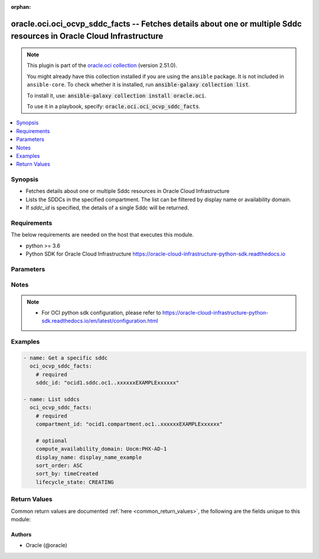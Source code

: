 .. Document meta

:orphan:

.. |antsibull-internal-nbsp| unicode:: 0xA0
    :trim:

.. role:: ansible-attribute-support-label
.. role:: ansible-attribute-support-property
.. role:: ansible-attribute-support-full
.. role:: ansible-attribute-support-partial
.. role:: ansible-attribute-support-none
.. role:: ansible-attribute-support-na

.. Anchors

.. _ansible_collections.oracle.oci.oci_ocvp_sddc_facts_module:

.. Anchors: short name for ansible.builtin

.. Anchors: aliases



.. Title

oracle.oci.oci_ocvp_sddc_facts -- Fetches details about one or multiple Sddc resources in Oracle Cloud Infrastructure
+++++++++++++++++++++++++++++++++++++++++++++++++++++++++++++++++++++++++++++++++++++++++++++++++++++++++++++++++++++

.. Collection note

.. note::
    This plugin is part of the `oracle.oci collection <https://galaxy.ansible.com/oracle/oci>`_ (version 2.51.0).

    You might already have this collection installed if you are using the ``ansible`` package.
    It is not included in ``ansible-core``.
    To check whether it is installed, run :code:`ansible-galaxy collection list`.

    To install it, use: :code:`ansible-galaxy collection install oracle.oci`.

    To use it in a playbook, specify: :code:`oracle.oci.oci_ocvp_sddc_facts`.

.. version_added

.. versionadded:: 2.9.0 of oracle.oci

.. contents::
   :local:
   :depth: 1

.. Deprecated


Synopsis
--------

.. Description

- Fetches details about one or multiple Sddc resources in Oracle Cloud Infrastructure
- Lists the SDDCs in the specified compartment. The list can be filtered by display name or availability domain.
- If *sddc_id* is specified, the details of a single Sddc will be returned.


.. Aliases


.. Requirements

Requirements
------------
The below requirements are needed on the host that executes this module.

- python >= 3.6
- Python SDK for Oracle Cloud Infrastructure https://oracle-cloud-infrastructure-python-sdk.readthedocs.io


.. Options

Parameters
----------

.. raw:: html

    <table  border=0 cellpadding=0 class="documentation-table">
        <tr>
            <th colspan="1">Parameter</th>
            <th>Choices/<font color="blue">Defaults</font></th>
                        <th width="100%">Comments</th>
        </tr>
                    <tr>
                                                                <td colspan="1">
                    <div class="ansibleOptionAnchor" id="parameter-api_user"></div>
                    <b>api_user</b>
                    <a class="ansibleOptionLink" href="#parameter-api_user" title="Permalink to this option"></a>
                    <div style="font-size: small">
                        <span style="color: purple">string</span>
                                                                    </div>
                                                        </td>
                                <td>
                                                                                                                                                            </td>
                                                                <td>
                                            <div>The OCID of the user, on whose behalf, OCI APIs are invoked. If not set, then the value of the OCI_USER_ID environment variable, if any, is used. This option is required if the user is not specified through a configuration file (See <code>config_file_location</code>). To get the user&#x27;s OCID, please refer <a href='https://docs.us-phoenix-1.oraclecloud.com/Content/API/Concepts/apisigningkey.htm'>https://docs.us-phoenix-1.oraclecloud.com/Content/API/Concepts/apisigningkey.htm</a>.</div>
                                                        </td>
            </tr>
                                <tr>
                                                                <td colspan="1">
                    <div class="ansibleOptionAnchor" id="parameter-api_user_fingerprint"></div>
                    <b>api_user_fingerprint</b>
                    <a class="ansibleOptionLink" href="#parameter-api_user_fingerprint" title="Permalink to this option"></a>
                    <div style="font-size: small">
                        <span style="color: purple">string</span>
                                                                    </div>
                                                        </td>
                                <td>
                                                                                                                                                            </td>
                                                                <td>
                                            <div>Fingerprint for the key pair being used. If not set, then the value of the OCI_USER_FINGERPRINT environment variable, if any, is used. This option is required if the key fingerprint is not specified through a configuration file (See <code>config_file_location</code>). To get the key pair&#x27;s fingerprint value please refer <a href='https://docs.us-phoenix-1.oraclecloud.com/Content/API/Concepts/apisigningkey.htm'>https://docs.us-phoenix-1.oraclecloud.com/Content/API/Concepts/apisigningkey.htm</a>.</div>
                                                        </td>
            </tr>
                                <tr>
                                                                <td colspan="1">
                    <div class="ansibleOptionAnchor" id="parameter-api_user_key_file"></div>
                    <b>api_user_key_file</b>
                    <a class="ansibleOptionLink" href="#parameter-api_user_key_file" title="Permalink to this option"></a>
                    <div style="font-size: small">
                        <span style="color: purple">string</span>
                                                                    </div>
                                                        </td>
                                <td>
                                                                                                                                                            </td>
                                                                <td>
                                            <div>Full path and filename of the private key (in PEM format). If not set, then the value of the OCI_USER_KEY_FILE variable, if any, is used. This option is required if the private key is not specified through a configuration file (See <code>config_file_location</code>). If the key is encrypted with a pass-phrase, the <code>api_user_key_pass_phrase</code> option must also be provided.</div>
                                                        </td>
            </tr>
                                <tr>
                                                                <td colspan="1">
                    <div class="ansibleOptionAnchor" id="parameter-api_user_key_pass_phrase"></div>
                    <b>api_user_key_pass_phrase</b>
                    <a class="ansibleOptionLink" href="#parameter-api_user_key_pass_phrase" title="Permalink to this option"></a>
                    <div style="font-size: small">
                        <span style="color: purple">string</span>
                                                                    </div>
                                                        </td>
                                <td>
                                                                                                                                                            </td>
                                                                <td>
                                            <div>Passphrase used by the key referenced in <code>api_user_key_file</code>, if it is encrypted. If not set, then the value of the OCI_USER_KEY_PASS_PHRASE variable, if any, is used. This option is required if the key passphrase is not specified through a configuration file (See <code>config_file_location</code>).</div>
                                                        </td>
            </tr>
                                <tr>
                                                                <td colspan="1">
                    <div class="ansibleOptionAnchor" id="parameter-auth_type"></div>
                    <b>auth_type</b>
                    <a class="ansibleOptionLink" href="#parameter-auth_type" title="Permalink to this option"></a>
                    <div style="font-size: small">
                        <span style="color: purple">string</span>
                                                                    </div>
                                                        </td>
                                <td>
                                                                                                                            <ul style="margin: 0; padding: 0"><b>Choices:</b>
                                                                                                                                                                <li><div style="color: blue"><b>api_key</b>&nbsp;&larr;</div></li>
                                                                                                                                                                                                <li>instance_principal</li>
                                                                                                                                                                                                <li>instance_obo_user</li>
                                                                                                                                                                                                <li>resource_principal</li>
                                                                                    </ul>
                                                                            </td>
                                                                <td>
                                            <div>The type of authentication to use for making API requests. By default <code>auth_type=&quot;api_key&quot;</code> based authentication is performed and the API key (see <em>api_user_key_file</em>) in your config file will be used. If this &#x27;auth_type&#x27; module option is not specified, the value of the OCI_ANSIBLE_AUTH_TYPE, if any, is used. Use <code>auth_type=&quot;instance_principal&quot;</code> to use instance principal based authentication when running ansible playbooks within an OCI compute instance.</div>
                                                        </td>
            </tr>
                                <tr>
                                                                <td colspan="1">
                    <div class="ansibleOptionAnchor" id="parameter-compartment_id"></div>
                    <b>compartment_id</b>
                    <a class="ansibleOptionLink" href="#parameter-compartment_id" title="Permalink to this option"></a>
                    <div style="font-size: small">
                        <span style="color: purple">string</span>
                                                                    </div>
                                                        </td>
                                <td>
                                                                                                                                                            </td>
                                                                <td>
                                            <div>The <a href='https://docs.cloud.oracle.com/Content/General/Concepts/identifiers.htm'>OCID</a> of the compartment.</div>
                                            <div>Required to list multiple sddcs.</div>
                                                        </td>
            </tr>
                                <tr>
                                                                <td colspan="1">
                    <div class="ansibleOptionAnchor" id="parameter-compute_availability_domain"></div>
                    <b>compute_availability_domain</b>
                    <a class="ansibleOptionLink" href="#parameter-compute_availability_domain" title="Permalink to this option"></a>
                    <div style="font-size: small">
                        <span style="color: purple">string</span>
                                                                    </div>
                                                        </td>
                                <td>
                                                                                                                                                            </td>
                                                                <td>
                                            <div>The name of the availability domain that the Compute instances are running in.</div>
                                            <div>Example: `Uocm:PHX-AD-1`</div>
                                                        </td>
            </tr>
                                <tr>
                                                                <td colspan="1">
                    <div class="ansibleOptionAnchor" id="parameter-config_file_location"></div>
                    <b>config_file_location</b>
                    <a class="ansibleOptionLink" href="#parameter-config_file_location" title="Permalink to this option"></a>
                    <div style="font-size: small">
                        <span style="color: purple">string</span>
                                                                    </div>
                                                        </td>
                                <td>
                                                                                                                                                            </td>
                                                                <td>
                                            <div>Path to configuration file. If not set then the value of the OCI_CONFIG_FILE environment variable, if any, is used. Otherwise, defaults to ~/.oci/config.</div>
                                                        </td>
            </tr>
                                <tr>
                                                                <td colspan="1">
                    <div class="ansibleOptionAnchor" id="parameter-config_profile_name"></div>
                    <b>config_profile_name</b>
                    <a class="ansibleOptionLink" href="#parameter-config_profile_name" title="Permalink to this option"></a>
                    <div style="font-size: small">
                        <span style="color: purple">string</span>
                                                                    </div>
                                                        </td>
                                <td>
                                                                                                                                                            </td>
                                                                <td>
                                            <div>The profile to load from the config file referenced by <code>config_file_location</code>. If not set, then the value of the OCI_CONFIG_PROFILE environment variable, if any, is used. Otherwise, defaults to the &quot;DEFAULT&quot; profile in <code>config_file_location</code>.</div>
                                                        </td>
            </tr>
                                <tr>
                                                                <td colspan="1">
                    <div class="ansibleOptionAnchor" id="parameter-display_name"></div>
                    <b>display_name</b>
                    <a class="ansibleOptionLink" href="#parameter-display_name" title="Permalink to this option"></a>
                    <div style="font-size: small">
                        <span style="color: purple">string</span>
                                                                    </div>
                                                        </td>
                                <td>
                                                                                                                                                            </td>
                                                                <td>
                                            <div>A filter to return only resources that match the given display name exactly.</div>
                                                                <div style="font-size: small; color: darkgreen"><br/>aliases: name</div>
                                    </td>
            </tr>
                                <tr>
                                                                <td colspan="1">
                    <div class="ansibleOptionAnchor" id="parameter-lifecycle_state"></div>
                    <b>lifecycle_state</b>
                    <a class="ansibleOptionLink" href="#parameter-lifecycle_state" title="Permalink to this option"></a>
                    <div style="font-size: small">
                        <span style="color: purple">string</span>
                                                                    </div>
                                                        </td>
                                <td>
                                                                                                                            <ul style="margin: 0; padding: 0"><b>Choices:</b>
                                                                                                                                                                <li>CREATING</li>
                                                                                                                                                                                                <li>UPDATING</li>
                                                                                                                                                                                                <li>ACTIVE</li>
                                                                                                                                                                                                <li>DELETING</li>
                                                                                                                                                                                                <li>DELETED</li>
                                                                                                                                                                                                <li>FAILED</li>
                                                                                    </ul>
                                                                            </td>
                                                                <td>
                                            <div>The lifecycle state of the resource.</div>
                                                        </td>
            </tr>
                                <tr>
                                                                <td colspan="1">
                    <div class="ansibleOptionAnchor" id="parameter-region"></div>
                    <b>region</b>
                    <a class="ansibleOptionLink" href="#parameter-region" title="Permalink to this option"></a>
                    <div style="font-size: small">
                        <span style="color: purple">string</span>
                                                                    </div>
                                                        </td>
                                <td>
                                                                                                                                                            </td>
                                                                <td>
                                            <div>The Oracle Cloud Infrastructure region to use for all OCI API requests. If not set, then the value of the OCI_REGION variable, if any, is used. This option is required if the region is not specified through a configuration file (See <code>config_file_location</code>). Please refer to <a href='https://docs.us-phoenix-1.oraclecloud.com/Content/General/Concepts/regions.htm'>https://docs.us-phoenix-1.oraclecloud.com/Content/General/Concepts/regions.htm</a> for more information on OCI regions.</div>
                                                        </td>
            </tr>
                                <tr>
                                                                <td colspan="1">
                    <div class="ansibleOptionAnchor" id="parameter-sddc_id"></div>
                    <b>sddc_id</b>
                    <a class="ansibleOptionLink" href="#parameter-sddc_id" title="Permalink to this option"></a>
                    <div style="font-size: small">
                        <span style="color: purple">string</span>
                                                                    </div>
                                                        </td>
                                <td>
                                                                                                                                                            </td>
                                                                <td>
                                            <div>The <a href='https://docs.cloud.oracle.com/Content/General/Concepts/identifiers.htm'>OCID</a> of the SDDC.</div>
                                            <div>Required to get a specific sddc.</div>
                                                                <div style="font-size: small; color: darkgreen"><br/>aliases: id</div>
                                    </td>
            </tr>
                                <tr>
                                                                <td colspan="1">
                    <div class="ansibleOptionAnchor" id="parameter-sort_by"></div>
                    <b>sort_by</b>
                    <a class="ansibleOptionLink" href="#parameter-sort_by" title="Permalink to this option"></a>
                    <div style="font-size: small">
                        <span style="color: purple">string</span>
                                                                    </div>
                                                        </td>
                                <td>
                                                                                                                            <ul style="margin: 0; padding: 0"><b>Choices:</b>
                                                                                                                                                                <li>timeCreated</li>
                                                                                                                                                                                                <li>displayName</li>
                                                                                    </ul>
                                                                            </td>
                                                                <td>
                                            <div>The field to sort by. You can provide one sort order (`sortOrder`). Default order for TIMECREATED is descending. Default order for DISPLAYNAME is ascending. The DISPLAYNAME sort order is case sensitive.</div>
                                            <div>**Note:** In general, some &quot;List&quot; operations (for example, `ListInstances`) let you optionally filter by availability domain if the scope of the resource type is within a single availability domain. If you call one of these &quot;List&quot; operations without specifying an availability domain, the resources are grouped by availability domain, then sorted.</div>
                                                        </td>
            </tr>
                                <tr>
                                                                <td colspan="1">
                    <div class="ansibleOptionAnchor" id="parameter-sort_order"></div>
                    <b>sort_order</b>
                    <a class="ansibleOptionLink" href="#parameter-sort_order" title="Permalink to this option"></a>
                    <div style="font-size: small">
                        <span style="color: purple">string</span>
                                                                    </div>
                                                        </td>
                                <td>
                                                                                                                            <ul style="margin: 0; padding: 0"><b>Choices:</b>
                                                                                                                                                                <li>ASC</li>
                                                                                                                                                                                                <li>DESC</li>
                                                                                    </ul>
                                                                            </td>
                                                                <td>
                                            <div>The sort order to use, either ascending (`ASC`) or descending (`DESC`). The DISPLAYNAME sort order is case sensitive.</div>
                                                        </td>
            </tr>
                                <tr>
                                                                <td colspan="1">
                    <div class="ansibleOptionAnchor" id="parameter-tenancy"></div>
                    <b>tenancy</b>
                    <a class="ansibleOptionLink" href="#parameter-tenancy" title="Permalink to this option"></a>
                    <div style="font-size: small">
                        <span style="color: purple">string</span>
                                                                    </div>
                                                        </td>
                                <td>
                                                                                                                                                            </td>
                                                                <td>
                                            <div>OCID of your tenancy. If not set, then the value of the OCI_TENANCY variable, if any, is used. This option is required if the tenancy OCID is not specified through a configuration file (See <code>config_file_location</code>). To get the tenancy OCID, please refer <a href='https://docs.us-phoenix-1.oraclecloud.com/Content/API/Concepts/apisigningkey.htm'>https://docs.us-phoenix-1.oraclecloud.com/Content/API/Concepts/apisigningkey.htm</a></div>
                                                        </td>
            </tr>
                        </table>
    <br/>

.. Attributes


.. Notes

Notes
-----

.. note::
   - For OCI python sdk configuration, please refer to https://oracle-cloud-infrastructure-python-sdk.readthedocs.io/en/latest/configuration.html

.. Seealso


.. Examples

Examples
--------

.. code-block:: yaml+jinja

    
    - name: Get a specific sddc
      oci_ocvp_sddc_facts:
        # required
        sddc_id: "ocid1.sddc.oc1..xxxxxxEXAMPLExxxxxx"

    - name: List sddcs
      oci_ocvp_sddc_facts:
        # required
        compartment_id: "ocid1.compartment.oc1..xxxxxxEXAMPLExxxxxx"

        # optional
        compute_availability_domain: Uocm:PHX-AD-1
        display_name: display_name_example
        sort_order: ASC
        sort_by: timeCreated
        lifecycle_state: CREATING





.. Facts


.. Return values

Return Values
-------------
Common return values are documented :ref:`here <common_return_values>`, the following are the fields unique to this module:

.. raw:: html

    <table border=0 cellpadding=0 class="documentation-table">
        <tr>
            <th colspan="3">Key</th>
            <th>Returned</th>
            <th width="100%">Description</th>
        </tr>
                    <tr>
                                <td colspan="3">
                    <div class="ansibleOptionAnchor" id="return-sddcs"></div>
                    <b>sddcs</b>
                    <a class="ansibleOptionLink" href="#return-sddcs" title="Permalink to this return value"></a>
                    <div style="font-size: small">
                      <span style="color: purple">complex</span>
                                          </div>
                                    </td>
                <td>on success</td>
                <td>
                                            <div>List of Sddc resources</div>
                                        <br/>
                                                                <div style="font-size: smaller"><b>Sample:</b></div>
                                                <div style="font-size: smaller; color: blue; word-wrap: break-word; word-break: break-all;">[{&#x27;compartment_id&#x27;: &#x27;ocid1.compartment.oc1..xxxxxxEXAMPLExxxxxx&#x27;, &#x27;compute_availability_domain&#x27;: &#x27;Uocm:PHX-AD-1&#x27;, &#x27;defined_tags&#x27;: {&#x27;Operations&#x27;: {&#x27;CostCenter&#x27;: &#x27;US&#x27;}}, &#x27;display_name&#x27;: &#x27;display_name_example&#x27;, &#x27;esxi_hosts_count&#x27;: 56, &#x27;freeform_tags&#x27;: {&#x27;Department&#x27;: &#x27;Finance&#x27;}, &#x27;hcx_fqdn&#x27;: &#x27;hcx_fqdn_example&#x27;, &#x27;hcx_initial_password&#x27;: &#x27;example-password&#x27;, &#x27;hcx_on_prem_key&#x27;: &#x27;hcx_on_prem_key_example&#x27;, &#x27;hcx_on_prem_licenses&#x27;: [{&#x27;activation_key&#x27;: &#x27;activation_key_example&#x27;, &#x27;status&#x27;: &#x27;AVAILABLE&#x27;, &#x27;system_name&#x27;: &#x27;system_name_example&#x27;}], &#x27;hcx_private_ip_id&#x27;: &#x27;ocid1.hcxprivateip.oc1..xxxxxxEXAMPLExxxxxx&#x27;, &#x27;hcx_vlan_id&#x27;: &#x27;ocid1.hcxvlan.oc1..xxxxxxEXAMPLExxxxxx&#x27;, &#x27;id&#x27;: &#x27;ocid1.resource.oc1..xxxxxxEXAMPLExxxxxx&#x27;, &#x27;initial_host_ocpu_count&#x27;: 3.4, &#x27;initial_host_shape_name&#x27;: &#x27;initial_host_shape_name_example&#x27;, &#x27;initial_sku&#x27;: &#x27;HOUR&#x27;, &#x27;instance_display_name_prefix&#x27;: &#x27;instance_display_name_prefix_example&#x27;, &#x27;is_hcx_enabled&#x27;: True, &#x27;is_hcx_enterprise_enabled&#x27;: True, &#x27;is_hcx_pending_downgrade&#x27;: True, &#x27;is_shielded_instance_enabled&#x27;: True, &#x27;lifecycle_state&#x27;: &#x27;CREATING&#x27;, &#x27;nsx_edge_uplink1_vlan_id&#x27;: &#x27;ocid1.nsxedgeuplink1vlan.oc1..xxxxxxEXAMPLExxxxxx&#x27;, &#x27;nsx_edge_uplink2_vlan_id&#x27;: &#x27;ocid1.nsxedgeuplink2vlan.oc1..xxxxxxEXAMPLExxxxxx&#x27;, &#x27;nsx_edge_uplink_ip_id&#x27;: &#x27;ocid1.nsxedgeuplinkip.oc1..xxxxxxEXAMPLExxxxxx&#x27;, &#x27;nsx_edge_v_tep_vlan_id&#x27;: &#x27;ocid1.nsxedgevtepvlan.oc1..xxxxxxEXAMPLExxxxxx&#x27;, &#x27;nsx_manager_fqdn&#x27;: &#x27;nsx_manager_fqdn_example&#x27;, &#x27;nsx_manager_initial_password&#x27;: &#x27;example-password&#x27;, &#x27;nsx_manager_private_ip_id&#x27;: &#x27;ocid1.nsxmanagerprivateip.oc1..xxxxxxEXAMPLExxxxxx&#x27;, &#x27;nsx_manager_username&#x27;: &#x27;nsx_manager_username_example&#x27;, &#x27;nsx_overlay_segment_name&#x27;: &#x27;nsx_overlay_segment_name_example&#x27;, &#x27;nsx_v_tep_vlan_id&#x27;: &#x27;ocid1.nsxvtepvlan.oc1..xxxxxxEXAMPLExxxxxx&#x27;, &#x27;provisioning_subnet_id&#x27;: &#x27;ocid1.provisioningsubnet.oc1..xxxxxxEXAMPLExxxxxx&#x27;, &#x27;provisioning_vlan_id&#x27;: &#x27;ocid1.provisioningvlan.oc1..xxxxxxEXAMPLExxxxxx&#x27;, &#x27;replication_vlan_id&#x27;: &#x27;ocid1.replicationvlan.oc1..xxxxxxEXAMPLExxxxxx&#x27;, &#x27;ssh_authorized_keys&#x27;: &#x27;ssh_authorized_keys_example&#x27;, &#x27;time_created&#x27;: &#x27;2013-10-20T19:20:30+01:00&#x27;, &#x27;time_hcx_billing_cycle_end&#x27;: &#x27;2013-10-20T19:20:30+01:00&#x27;, &#x27;time_hcx_license_status_updated&#x27;: &#x27;2013-10-20T19:20:30+01:00&#x27;, &#x27;time_updated&#x27;: &#x27;2013-10-20T19:20:30+01:00&#x27;, &#x27;vcenter_fqdn&#x27;: &#x27;vcenter_fqdn_example&#x27;, &#x27;vcenter_initial_password&#x27;: &#x27;example-password&#x27;, &#x27;vcenter_private_ip_id&#x27;: &#x27;ocid1.vcenterprivateip.oc1..xxxxxxEXAMPLExxxxxx&#x27;, &#x27;vcenter_username&#x27;: &#x27;vcenter_username_example&#x27;, &#x27;vmotion_vlan_id&#x27;: &#x27;ocid1.vmotionvlan.oc1..xxxxxxEXAMPLExxxxxx&#x27;, &#x27;vmware_software_version&#x27;: &#x27;vmware_software_version_example&#x27;, &#x27;vsan_vlan_id&#x27;: &#x27;ocid1.vsanvlan.oc1..xxxxxxEXAMPLExxxxxx&#x27;, &#x27;vsphere_vlan_id&#x27;: &#x27;ocid1.vspherevlan.oc1..xxxxxxEXAMPLExxxxxx&#x27;, &#x27;workload_network_cidr&#x27;: &#x27;workload_network_cidr_example&#x27;}]</div>
                                    </td>
            </tr>
                                        <tr>
                                    <td class="elbow-placeholder">&nbsp;</td>
                                <td colspan="2">
                    <div class="ansibleOptionAnchor" id="return-sddcs/compartment_id"></div>
                    <b>compartment_id</b>
                    <a class="ansibleOptionLink" href="#return-sddcs/compartment_id" title="Permalink to this return value"></a>
                    <div style="font-size: small">
                      <span style="color: purple">string</span>
                                          </div>
                                    </td>
                <td>on success</td>
                <td>
                                            <div>The <a href='https://docs.cloud.oracle.com/Content/General/Concepts/identifiers.htm'>OCID</a> of the compartment that contains the SDDC.</div>
                                        <br/>
                                                                <div style="font-size: smaller"><b>Sample:</b></div>
                                                <div style="font-size: smaller; color: blue; word-wrap: break-word; word-break: break-all;">ocid1.compartment.oc1..xxxxxxEXAMPLExxxxxx</div>
                                    </td>
            </tr>
                                <tr>
                                    <td class="elbow-placeholder">&nbsp;</td>
                                <td colspan="2">
                    <div class="ansibleOptionAnchor" id="return-sddcs/compute_availability_domain"></div>
                    <b>compute_availability_domain</b>
                    <a class="ansibleOptionLink" href="#return-sddcs/compute_availability_domain" title="Permalink to this return value"></a>
                    <div style="font-size: small">
                      <span style="color: purple">string</span>
                                          </div>
                                    </td>
                <td>on success</td>
                <td>
                                            <div>The availability domain the ESXi hosts are running in. For Multi-AD SDDC, it is `multi-AD`.</div>
                                            <div>Example: `Uocm:PHX-AD-1`, `multi-AD`</div>
                                        <br/>
                                                                <div style="font-size: smaller"><b>Sample:</b></div>
                                                <div style="font-size: smaller; color: blue; word-wrap: break-word; word-break: break-all;">Uocm:PHX-AD-1</div>
                                    </td>
            </tr>
                                <tr>
                                    <td class="elbow-placeholder">&nbsp;</td>
                                <td colspan="2">
                    <div class="ansibleOptionAnchor" id="return-sddcs/defined_tags"></div>
                    <b>defined_tags</b>
                    <a class="ansibleOptionLink" href="#return-sddcs/defined_tags" title="Permalink to this return value"></a>
                    <div style="font-size: small">
                      <span style="color: purple">dictionary</span>
                                          </div>
                                    </td>
                <td>on success</td>
                <td>
                                            <div>Defined tags for this resource. Each key is predefined and scoped to a namespace. For more information, see <a href='https://docs.cloud.oracle.com/Content/General/Concepts/resourcetags.htm'>Resource Tags</a>.</div>
                                            <div>Example: `{&quot;Operations&quot;: {&quot;CostCenter&quot;: &quot;42&quot;}}`</div>
                                        <br/>
                                                                <div style="font-size: smaller"><b>Sample:</b></div>
                                                <div style="font-size: smaller; color: blue; word-wrap: break-word; word-break: break-all;">{&#x27;Operations&#x27;: {&#x27;CostCenter&#x27;: &#x27;US&#x27;}}</div>
                                    </td>
            </tr>
                                <tr>
                                    <td class="elbow-placeholder">&nbsp;</td>
                                <td colspan="2">
                    <div class="ansibleOptionAnchor" id="return-sddcs/display_name"></div>
                    <b>display_name</b>
                    <a class="ansibleOptionLink" href="#return-sddcs/display_name" title="Permalink to this return value"></a>
                    <div style="font-size: small">
                      <span style="color: purple">string</span>
                                          </div>
                                    </td>
                <td>on success</td>
                <td>
                                            <div>A descriptive name for the SDDC. It must be unique, start with a letter, and contain only letters, digits, whitespaces, dashes and underscores. Avoid entering confidential information.</div>
                                        <br/>
                                                                <div style="font-size: smaller"><b>Sample:</b></div>
                                                <div style="font-size: smaller; color: blue; word-wrap: break-word; word-break: break-all;">display_name_example</div>
                                    </td>
            </tr>
                                <tr>
                                    <td class="elbow-placeholder">&nbsp;</td>
                                <td colspan="2">
                    <div class="ansibleOptionAnchor" id="return-sddcs/esxi_hosts_count"></div>
                    <b>esxi_hosts_count</b>
                    <a class="ansibleOptionLink" href="#return-sddcs/esxi_hosts_count" title="Permalink to this return value"></a>
                    <div style="font-size: small">
                      <span style="color: purple">integer</span>
                                          </div>
                                    </td>
                <td>on success</td>
                <td>
                                            <div>The number of ESXi hosts in the SDDC.</div>
                                        <br/>
                                                                <div style="font-size: smaller"><b>Sample:</b></div>
                                                <div style="font-size: smaller; color: blue; word-wrap: break-word; word-break: break-all;">56</div>
                                    </td>
            </tr>
                                <tr>
                                    <td class="elbow-placeholder">&nbsp;</td>
                                <td colspan="2">
                    <div class="ansibleOptionAnchor" id="return-sddcs/freeform_tags"></div>
                    <b>freeform_tags</b>
                    <a class="ansibleOptionLink" href="#return-sddcs/freeform_tags" title="Permalink to this return value"></a>
                    <div style="font-size: small">
                      <span style="color: purple">dictionary</span>
                                          </div>
                                    </td>
                <td>on success</td>
                <td>
                                            <div>Free-form tags for this resource. Each tag is a simple key-value pair with no predefined name, type, or namespace. For more information, see <a href='https://docs.cloud.oracle.com/Content/General/Concepts/resourcetags.htm'>Resource Tags</a>.</div>
                                            <div>Example: `{&quot;Department&quot;: &quot;Finance&quot;}`</div>
                                        <br/>
                                                                <div style="font-size: smaller"><b>Sample:</b></div>
                                                <div style="font-size: smaller; color: blue; word-wrap: break-word; word-break: break-all;">{&#x27;Department&#x27;: &#x27;Finance&#x27;}</div>
                                    </td>
            </tr>
                                <tr>
                                    <td class="elbow-placeholder">&nbsp;</td>
                                <td colspan="2">
                    <div class="ansibleOptionAnchor" id="return-sddcs/hcx_fqdn"></div>
                    <b>hcx_fqdn</b>
                    <a class="ansibleOptionLink" href="#return-sddcs/hcx_fqdn" title="Permalink to this return value"></a>
                    <div style="font-size: small">
                      <span style="color: purple">string</span>
                                          </div>
                                    </td>
                <td>on success</td>
                <td>
                                            <div>The FQDN for HCX Manager.</div>
                                            <div>Example: `hcx-my-sddc.sddc.us-phoenix-1.oraclecloud.com`</div>
                                        <br/>
                                                                <div style="font-size: smaller"><b>Sample:</b></div>
                                                <div style="font-size: smaller; color: blue; word-wrap: break-word; word-break: break-all;">hcx_fqdn_example</div>
                                    </td>
            </tr>
                                <tr>
                                    <td class="elbow-placeholder">&nbsp;</td>
                                <td colspan="2">
                    <div class="ansibleOptionAnchor" id="return-sddcs/hcx_initial_password"></div>
                    <b>hcx_initial_password</b>
                    <a class="ansibleOptionLink" href="#return-sddcs/hcx_initial_password" title="Permalink to this return value"></a>
                    <div style="font-size: small">
                      <span style="color: purple">string</span>
                                          </div>
                                    </td>
                <td>on success</td>
                <td>
                                            <div>The SDDC includes an administrator username and initial password for HCX Manager. Make sure to change this initial HCX Manager password to a different value.</div>
                                            <div>Returned for get operation</div>
                                        <br/>
                                                                <div style="font-size: smaller"><b>Sample:</b></div>
                                                <div style="font-size: smaller; color: blue; word-wrap: break-word; word-break: break-all;">example-password</div>
                                    </td>
            </tr>
                                <tr>
                                    <td class="elbow-placeholder">&nbsp;</td>
                                <td colspan="2">
                    <div class="ansibleOptionAnchor" id="return-sddcs/hcx_on_prem_key"></div>
                    <b>hcx_on_prem_key</b>
                    <a class="ansibleOptionLink" href="#return-sddcs/hcx_on_prem_key" title="Permalink to this return value"></a>
                    <div style="font-size: small">
                      <span style="color: purple">string</span>
                                          </div>
                                    </td>
                <td>on success</td>
                <td>
                                            <div>The activation keys to use on the on-premises HCX Enterprise appliances you site pair with HCX Manager in your VMware Solution. The number of keys provided depends on the HCX license type. HCX Advanced provides 3 activation keys. HCX Enterprise provides 10 activation keys.</div>
                                            <div>Returned for get operation</div>
                                        <br/>
                                                                <div style="font-size: smaller"><b>Sample:</b></div>
                                                <div style="font-size: smaller; color: blue; word-wrap: break-word; word-break: break-all;">hcx_on_prem_key_example</div>
                                    </td>
            </tr>
                                <tr>
                                    <td class="elbow-placeholder">&nbsp;</td>
                                <td colspan="2">
                    <div class="ansibleOptionAnchor" id="return-sddcs/hcx_on_prem_licenses"></div>
                    <b>hcx_on_prem_licenses</b>
                    <a class="ansibleOptionLink" href="#return-sddcs/hcx_on_prem_licenses" title="Permalink to this return value"></a>
                    <div style="font-size: small">
                      <span style="color: purple">complex</span>
                                          </div>
                                    </td>
                <td>on success</td>
                <td>
                                            <div>The activation licenses to use on the on-premises HCX Enterprise appliance you site pair with HCX Manager in your VMware Solution.</div>
                                            <div>Returned for get operation</div>
                                        <br/>
                                                        </td>
            </tr>
                                        <tr>
                                    <td class="elbow-placeholder">&nbsp;</td>
                                    <td class="elbow-placeholder">&nbsp;</td>
                                <td colspan="1">
                    <div class="ansibleOptionAnchor" id="return-sddcs/hcx_on_prem_licenses/activation_key"></div>
                    <b>activation_key</b>
                    <a class="ansibleOptionLink" href="#return-sddcs/hcx_on_prem_licenses/activation_key" title="Permalink to this return value"></a>
                    <div style="font-size: small">
                      <span style="color: purple">string</span>
                                          </div>
                                    </td>
                <td>on success</td>
                <td>
                                            <div>HCX on-premise license key value.</div>
                                        <br/>
                                                                <div style="font-size: smaller"><b>Sample:</b></div>
                                                <div style="font-size: smaller; color: blue; word-wrap: break-word; word-break: break-all;">activation_key_example</div>
                                    </td>
            </tr>
                                <tr>
                                    <td class="elbow-placeholder">&nbsp;</td>
                                    <td class="elbow-placeholder">&nbsp;</td>
                                <td colspan="1">
                    <div class="ansibleOptionAnchor" id="return-sddcs/hcx_on_prem_licenses/status"></div>
                    <b>status</b>
                    <a class="ansibleOptionLink" href="#return-sddcs/hcx_on_prem_licenses/status" title="Permalink to this return value"></a>
                    <div style="font-size: small">
                      <span style="color: purple">string</span>
                                          </div>
                                    </td>
                <td>on success</td>
                <td>
                                            <div>status of HCX on-premise license.</div>
                                        <br/>
                                                                <div style="font-size: smaller"><b>Sample:</b></div>
                                                <div style="font-size: smaller; color: blue; word-wrap: break-word; word-break: break-all;">AVAILABLE</div>
                                    </td>
            </tr>
                                <tr>
                                    <td class="elbow-placeholder">&nbsp;</td>
                                    <td class="elbow-placeholder">&nbsp;</td>
                                <td colspan="1">
                    <div class="ansibleOptionAnchor" id="return-sddcs/hcx_on_prem_licenses/system_name"></div>
                    <b>system_name</b>
                    <a class="ansibleOptionLink" href="#return-sddcs/hcx_on_prem_licenses/system_name" title="Permalink to this return value"></a>
                    <div style="font-size: small">
                      <span style="color: purple">string</span>
                                          </div>
                                    </td>
                <td>on success</td>
                <td>
                                            <div>Name of the system that consumed the HCX on-premise license</div>
                                        <br/>
                                                                <div style="font-size: smaller"><b>Sample:</b></div>
                                                <div style="font-size: smaller; color: blue; word-wrap: break-word; word-break: break-all;">system_name_example</div>
                                    </td>
            </tr>
                    
                                <tr>
                                    <td class="elbow-placeholder">&nbsp;</td>
                                <td colspan="2">
                    <div class="ansibleOptionAnchor" id="return-sddcs/hcx_private_ip_id"></div>
                    <b>hcx_private_ip_id</b>
                    <a class="ansibleOptionLink" href="#return-sddcs/hcx_private_ip_id" title="Permalink to this return value"></a>
                    <div style="font-size: small">
                      <span style="color: purple">string</span>
                                          </div>
                                    </td>
                <td>on success</td>
                <td>
                                            <div>The <a href='https://docs.cloud.oracle.com/Content/General/Concepts/identifiers.htm'>OCID</a> of the `PrivateIp` object that is the virtual IP (VIP) for HCX Manager. For information about `PrivateIp` objects, see the Core Services API.</div>
                                            <div>Returned for get operation</div>
                                        <br/>
                                                                <div style="font-size: smaller"><b>Sample:</b></div>
                                                <div style="font-size: smaller; color: blue; word-wrap: break-word; word-break: break-all;">ocid1.hcxprivateip.oc1..xxxxxxEXAMPLExxxxxx</div>
                                    </td>
            </tr>
                                <tr>
                                    <td class="elbow-placeholder">&nbsp;</td>
                                <td colspan="2">
                    <div class="ansibleOptionAnchor" id="return-sddcs/hcx_vlan_id"></div>
                    <b>hcx_vlan_id</b>
                    <a class="ansibleOptionLink" href="#return-sddcs/hcx_vlan_id" title="Permalink to this return value"></a>
                    <div style="font-size: small">
                      <span style="color: purple">string</span>
                                          </div>
                                    </td>
                <td>on success</td>
                <td>
                                            <div>The <a href='https://docs.cloud.oracle.com/Content/General/Concepts/identifiers.htm'>OCID</a> of the VLAN used by the SDDC for the HCX component of the VMware environment.</div>
                                            <div>This attribute is not guaranteed to reflect the HCX VLAN currently used by the ESXi hosts in the SDDC. The purpose of this attribute is to show the HCX VLAN that the Oracle Cloud VMware Solution will use for any new ESXi hosts that you *add to this SDDC in the future* with <a href='https://docs.cloud.oracle.com/en-us/iaas/api/#/en/vmware/20200501/EsxiHost/CreateEsxiHost'>CreateEsxiHost</a>.</div>
                                            <div>Therefore, if you change the existing ESXi hosts in the SDDC to use a different VLAN for the HCX component of the VMware environment, you should use <a href='https://docs.cloud.oracle.com/en-us/iaas/api/#/en/vmware/20200501/Sddc/UpdateSddc'>UpdateSddc</a> to update the SDDC&#x27;s `hcxVlanId` with that new VLAN&#x27;s OCID.</div>
                                            <div>Returned for get operation</div>
                                        <br/>
                                                                <div style="font-size: smaller"><b>Sample:</b></div>
                                                <div style="font-size: smaller; color: blue; word-wrap: break-word; word-break: break-all;">ocid1.hcxvlan.oc1..xxxxxxEXAMPLExxxxxx</div>
                                    </td>
            </tr>
                                <tr>
                                    <td class="elbow-placeholder">&nbsp;</td>
                                <td colspan="2">
                    <div class="ansibleOptionAnchor" id="return-sddcs/id"></div>
                    <b>id</b>
                    <a class="ansibleOptionLink" href="#return-sddcs/id" title="Permalink to this return value"></a>
                    <div style="font-size: small">
                      <span style="color: purple">string</span>
                                          </div>
                                    </td>
                <td>on success</td>
                <td>
                                            <div>The <a href='https://docs.cloud.oracle.com/Content/General/Concepts/identifiers.htm'>OCID</a> of the SDDC.</div>
                                        <br/>
                                                                <div style="font-size: smaller"><b>Sample:</b></div>
                                                <div style="font-size: smaller; color: blue; word-wrap: break-word; word-break: break-all;">ocid1.resource.oc1..xxxxxxEXAMPLExxxxxx</div>
                                    </td>
            </tr>
                                <tr>
                                    <td class="elbow-placeholder">&nbsp;</td>
                                <td colspan="2">
                    <div class="ansibleOptionAnchor" id="return-sddcs/initial_host_ocpu_count"></div>
                    <b>initial_host_ocpu_count</b>
                    <a class="ansibleOptionLink" href="#return-sddcs/initial_host_ocpu_count" title="Permalink to this return value"></a>
                    <div style="font-size: small">
                      <span style="color: purple">float</span>
                                          </div>
                                    </td>
                <td>on success</td>
                <td>
                                            <div>The initial OCPU count of the SDDC&#x27;s ESXi hosts.</div>
                                        <br/>
                                                                <div style="font-size: smaller"><b>Sample:</b></div>
                                                <div style="font-size: smaller; color: blue; word-wrap: break-word; word-break: break-all;">3.4</div>
                                    </td>
            </tr>
                                <tr>
                                    <td class="elbow-placeholder">&nbsp;</td>
                                <td colspan="2">
                    <div class="ansibleOptionAnchor" id="return-sddcs/initial_host_shape_name"></div>
                    <b>initial_host_shape_name</b>
                    <a class="ansibleOptionLink" href="#return-sddcs/initial_host_shape_name" title="Permalink to this return value"></a>
                    <div style="font-size: small">
                      <span style="color: purple">string</span>
                                          </div>
                                    </td>
                <td>on success</td>
                <td>
                                            <div>The initial compute shape of the SDDC&#x27;s ESXi hosts. <a href='https://docs.cloud.oracle.com/en-us/iaas/api/#/en/vmware/20200501/SupportedHostShapes/ListSupportedHostShapes'>ListSupportedHostShapes</a>.</div>
                                        <br/>
                                                                <div style="font-size: smaller"><b>Sample:</b></div>
                                                <div style="font-size: smaller; color: blue; word-wrap: break-word; word-break: break-all;">initial_host_shape_name_example</div>
                                    </td>
            </tr>
                                <tr>
                                    <td class="elbow-placeholder">&nbsp;</td>
                                <td colspan="2">
                    <div class="ansibleOptionAnchor" id="return-sddcs/initial_sku"></div>
                    <b>initial_sku</b>
                    <a class="ansibleOptionLink" href="#return-sddcs/initial_sku" title="Permalink to this return value"></a>
                    <div style="font-size: small">
                      <span style="color: purple">string</span>
                                          </div>
                                    </td>
                <td>on success</td>
                <td>
                                            <div>The billing option selected during SDDC creation. <a href='https://docs.cloud.oracle.com/en-us/iaas/api/#/en/vmware/20200501/SupportedSkuSummary/ListSupportedSkus'>ListSupportedSkus</a>.</div>
                                            <div>Returned for get operation</div>
                                        <br/>
                                                                <div style="font-size: smaller"><b>Sample:</b></div>
                                                <div style="font-size: smaller; color: blue; word-wrap: break-word; word-break: break-all;">HOUR</div>
                                    </td>
            </tr>
                                <tr>
                                    <td class="elbow-placeholder">&nbsp;</td>
                                <td colspan="2">
                    <div class="ansibleOptionAnchor" id="return-sddcs/instance_display_name_prefix"></div>
                    <b>instance_display_name_prefix</b>
                    <a class="ansibleOptionLink" href="#return-sddcs/instance_display_name_prefix" title="Permalink to this return value"></a>
                    <div style="font-size: small">
                      <span style="color: purple">string</span>
                                          </div>
                                    </td>
                <td>on success</td>
                <td>
                                            <div>A prefix used in the name of each ESXi host and Compute instance in the SDDC. If this isn&#x27;t set, the SDDC&#x27;s `displayName` is used as the prefix.</div>
                                            <div>For example, if the value is `MySDDC`, the ESXi hosts are named `MySDDC-1`, `MySDDC-2`, and so on.</div>
                                            <div>Returned for get operation</div>
                                        <br/>
                                                                <div style="font-size: smaller"><b>Sample:</b></div>
                                                <div style="font-size: smaller; color: blue; word-wrap: break-word; word-break: break-all;">instance_display_name_prefix_example</div>
                                    </td>
            </tr>
                                <tr>
                                    <td class="elbow-placeholder">&nbsp;</td>
                                <td colspan="2">
                    <div class="ansibleOptionAnchor" id="return-sddcs/is_hcx_enabled"></div>
                    <b>is_hcx_enabled</b>
                    <a class="ansibleOptionLink" href="#return-sddcs/is_hcx_enabled" title="Permalink to this return value"></a>
                    <div style="font-size: small">
                      <span style="color: purple">boolean</span>
                                          </div>
                                    </td>
                <td>on success</td>
                <td>
                                            <div>Indicates whether HCX is enabled for this SDDC.</div>
                                        <br/>
                                                                <div style="font-size: smaller"><b>Sample:</b></div>
                                                <div style="font-size: smaller; color: blue; word-wrap: break-word; word-break: break-all;">True</div>
                                    </td>
            </tr>
                                <tr>
                                    <td class="elbow-placeholder">&nbsp;</td>
                                <td colspan="2">
                    <div class="ansibleOptionAnchor" id="return-sddcs/is_hcx_enterprise_enabled"></div>
                    <b>is_hcx_enterprise_enabled</b>
                    <a class="ansibleOptionLink" href="#return-sddcs/is_hcx_enterprise_enabled" title="Permalink to this return value"></a>
                    <div style="font-size: small">
                      <span style="color: purple">boolean</span>
                                          </div>
                                    </td>
                <td>on success</td>
                <td>
                                            <div>Indicates whether HCX Enterprise is enabled for this SDDC.</div>
                                            <div>Returned for get operation</div>
                                        <br/>
                                                                <div style="font-size: smaller"><b>Sample:</b></div>
                                                <div style="font-size: smaller; color: blue; word-wrap: break-word; word-break: break-all;">True</div>
                                    </td>
            </tr>
                                <tr>
                                    <td class="elbow-placeholder">&nbsp;</td>
                                <td colspan="2">
                    <div class="ansibleOptionAnchor" id="return-sddcs/is_hcx_pending_downgrade"></div>
                    <b>is_hcx_pending_downgrade</b>
                    <a class="ansibleOptionLink" href="#return-sddcs/is_hcx_pending_downgrade" title="Permalink to this return value"></a>
                    <div style="font-size: small">
                      <span style="color: purple">boolean</span>
                                          </div>
                                    </td>
                <td>on success</td>
                <td>
                                            <div>Indicates whether SDDC is pending downgrade from HCX Enterprise to HCX Advanced.</div>
                                            <div>Returned for get operation</div>
                                        <br/>
                                                                <div style="font-size: smaller"><b>Sample:</b></div>
                                                <div style="font-size: smaller; color: blue; word-wrap: break-word; word-break: break-all;">True</div>
                                    </td>
            </tr>
                                <tr>
                                    <td class="elbow-placeholder">&nbsp;</td>
                                <td colspan="2">
                    <div class="ansibleOptionAnchor" id="return-sddcs/is_shielded_instance_enabled"></div>
                    <b>is_shielded_instance_enabled</b>
                    <a class="ansibleOptionLink" href="#return-sddcs/is_shielded_instance_enabled" title="Permalink to this return value"></a>
                    <div style="font-size: small">
                      <span style="color: purple">boolean</span>
                                          </div>
                                    </td>
                <td>on success</td>
                <td>
                                            <div>Indicates whether shielded instance is enabled at the SDDC level.</div>
                                        <br/>
                                                                <div style="font-size: smaller"><b>Sample:</b></div>
                                                <div style="font-size: smaller; color: blue; word-wrap: break-word; word-break: break-all;">True</div>
                                    </td>
            </tr>
                                <tr>
                                    <td class="elbow-placeholder">&nbsp;</td>
                                <td colspan="2">
                    <div class="ansibleOptionAnchor" id="return-sddcs/lifecycle_state"></div>
                    <b>lifecycle_state</b>
                    <a class="ansibleOptionLink" href="#return-sddcs/lifecycle_state" title="Permalink to this return value"></a>
                    <div style="font-size: small">
                      <span style="color: purple">string</span>
                                          </div>
                                    </td>
                <td>on success</td>
                <td>
                                            <div>The current state of the SDDC.</div>
                                        <br/>
                                                                <div style="font-size: smaller"><b>Sample:</b></div>
                                                <div style="font-size: smaller; color: blue; word-wrap: break-word; word-break: break-all;">CREATING</div>
                                    </td>
            </tr>
                                <tr>
                                    <td class="elbow-placeholder">&nbsp;</td>
                                <td colspan="2">
                    <div class="ansibleOptionAnchor" id="return-sddcs/nsx_edge_uplink1_vlan_id"></div>
                    <b>nsx_edge_uplink1_vlan_id</b>
                    <a class="ansibleOptionLink" href="#return-sddcs/nsx_edge_uplink1_vlan_id" title="Permalink to this return value"></a>
                    <div style="font-size: small">
                      <span style="color: purple">string</span>
                                          </div>
                                    </td>
                <td>on success</td>
                <td>
                                            <div>The <a href='https://docs.cloud.oracle.com/Content/General/Concepts/identifiers.htm'>OCID</a> of the VLAN used by the SDDC for the NSX Edge Uplink 1 component of the VMware environment.</div>
                                            <div>This attribute is not guaranteed to reflect the NSX Edge Uplink 1 VLAN currently used by the ESXi hosts in the SDDC. The purpose of this attribute is to show the NSX Edge Uplink 1 VLAN that the Oracle Cloud VMware Solution will use for any new ESXi hosts that you *add to this SDDC in the future* with <a href='https://docs.cloud.oracle.com/en-us/iaas/api/#/en/vmware/20200501/EsxiHost/CreateEsxiHost'>CreateEsxiHost</a>.</div>
                                            <div>Therefore, if you change the existing ESXi hosts in the SDDC to use a different VLAN for the NSX Edge Uplink 1 component of the VMware environment, you should use <a href='https://docs.cloud.oracle.com/en-us/iaas/api/#/en/vmware/20200501/Sddc/UpdateSddc'>UpdateSddc</a> to update the SDDC&#x27;s `nsxEdgeUplink1VlanId` with that new VLAN&#x27;s OCID.</div>
                                            <div>Returned for get operation</div>
                                        <br/>
                                                                <div style="font-size: smaller"><b>Sample:</b></div>
                                                <div style="font-size: smaller; color: blue; word-wrap: break-word; word-break: break-all;">ocid1.nsxedgeuplink1vlan.oc1..xxxxxxEXAMPLExxxxxx</div>
                                    </td>
            </tr>
                                <tr>
                                    <td class="elbow-placeholder">&nbsp;</td>
                                <td colspan="2">
                    <div class="ansibleOptionAnchor" id="return-sddcs/nsx_edge_uplink2_vlan_id"></div>
                    <b>nsx_edge_uplink2_vlan_id</b>
                    <a class="ansibleOptionLink" href="#return-sddcs/nsx_edge_uplink2_vlan_id" title="Permalink to this return value"></a>
                    <div style="font-size: small">
                      <span style="color: purple">string</span>
                                          </div>
                                    </td>
                <td>on success</td>
                <td>
                                            <div>The <a href='https://docs.cloud.oracle.com/Content/General/Concepts/identifiers.htm'>OCID</a> of the VLAN used by the SDDC for the NSX Edge Uplink 2 component of the VMware environment.</div>
                                            <div>This attribute is not guaranteed to reflect the NSX Edge Uplink 2 VLAN currently used by the ESXi hosts in the SDDC. The purpose of this attribute is to show the NSX Edge Uplink 2 VLAN that the Oracle Cloud VMware Solution will use for any new ESXi hosts that you *add to this SDDC in the future* with <a href='https://docs.cloud.oracle.com/en-us/iaas/api/#/en/vmware/20200501/EsxiHost/CreateEsxiHost'>CreateEsxiHost</a>.</div>
                                            <div>Therefore, if you change the existing ESXi hosts in the SDDC to use a different VLAN for the NSX Edge Uplink 2 component of the VMware environment, you should use <a href='https://docs.cloud.oracle.com/en-us/iaas/api/#/en/vmware/20200501/Sddc/UpdateSddc'>UpdateSddc</a> to update the SDDC&#x27;s `nsxEdgeUplink2VlanId` with that new VLAN&#x27;s OCID.</div>
                                            <div>Returned for get operation</div>
                                        <br/>
                                                                <div style="font-size: smaller"><b>Sample:</b></div>
                                                <div style="font-size: smaller; color: blue; word-wrap: break-word; word-break: break-all;">ocid1.nsxedgeuplink2vlan.oc1..xxxxxxEXAMPLExxxxxx</div>
                                    </td>
            </tr>
                                <tr>
                                    <td class="elbow-placeholder">&nbsp;</td>
                                <td colspan="2">
                    <div class="ansibleOptionAnchor" id="return-sddcs/nsx_edge_uplink_ip_id"></div>
                    <b>nsx_edge_uplink_ip_id</b>
                    <a class="ansibleOptionLink" href="#return-sddcs/nsx_edge_uplink_ip_id" title="Permalink to this return value"></a>
                    <div style="font-size: small">
                      <span style="color: purple">string</span>
                                          </div>
                                    </td>
                <td>on success</td>
                <td>
                                            <div>The <a href='https://docs.cloud.oracle.com/Content/General/Concepts/identifiers.htm'>OCID</a> of the `PrivateIp` object that is the virtual IP (VIP) for the NSX Edge Uplink. Use this OCID as the route target for route table rules when setting up connectivity between the SDDC and other networks. For information about `PrivateIp` objects, see the Core Services API.</div>
                                            <div>Returned for get operation</div>
                                        <br/>
                                                                <div style="font-size: smaller"><b>Sample:</b></div>
                                                <div style="font-size: smaller; color: blue; word-wrap: break-word; word-break: break-all;">ocid1.nsxedgeuplinkip.oc1..xxxxxxEXAMPLExxxxxx</div>
                                    </td>
            </tr>
                                <tr>
                                    <td class="elbow-placeholder">&nbsp;</td>
                                <td colspan="2">
                    <div class="ansibleOptionAnchor" id="return-sddcs/nsx_edge_v_tep_vlan_id"></div>
                    <b>nsx_edge_v_tep_vlan_id</b>
                    <a class="ansibleOptionLink" href="#return-sddcs/nsx_edge_v_tep_vlan_id" title="Permalink to this return value"></a>
                    <div style="font-size: small">
                      <span style="color: purple">string</span>
                                          </div>
                                    </td>
                <td>on success</td>
                <td>
                                            <div>The <a href='https://docs.cloud.oracle.com/Content/General/Concepts/identifiers.htm'>OCID</a> of the VLAN used by the SDDC for the NSX Edge VTEP component of the VMware environment.</div>
                                            <div>This attribute is not guaranteed to reflect the NSX Edge VTEP VLAN currently used by the ESXi hosts in the SDDC. The purpose of this attribute is to show the NSX Edge VTEP VLAN that the Oracle Cloud VMware Solution will use for any new ESXi hosts that you *add to this SDDC in the future* with <a href='https://docs.cloud.oracle.com/en-us/iaas/api/#/en/vmware/20200501/EsxiHost/CreateEsxiHost'>CreateEsxiHost</a>.</div>
                                            <div>Therefore, if you change the existing ESXi hosts in the SDDC to use a different VLAN for the NSX Edge VTEP component of the VMware environment, you should use <a href='https://docs.cloud.oracle.com/en-us/iaas/api/#/en/vmware/20200501/Sddc/UpdateSddc'>UpdateSddc</a> to update the SDDC&#x27;s `nsxEdgeVTepVlanId` with that new VLAN&#x27;s OCID.</div>
                                            <div>Returned for get operation</div>
                                        <br/>
                                                                <div style="font-size: smaller"><b>Sample:</b></div>
                                                <div style="font-size: smaller; color: blue; word-wrap: break-word; word-break: break-all;">ocid1.nsxedgevtepvlan.oc1..xxxxxxEXAMPLExxxxxx</div>
                                    </td>
            </tr>
                                <tr>
                                    <td class="elbow-placeholder">&nbsp;</td>
                                <td colspan="2">
                    <div class="ansibleOptionAnchor" id="return-sddcs/nsx_manager_fqdn"></div>
                    <b>nsx_manager_fqdn</b>
                    <a class="ansibleOptionLink" href="#return-sddcs/nsx_manager_fqdn" title="Permalink to this return value"></a>
                    <div style="font-size: small">
                      <span style="color: purple">string</span>
                                          </div>
                                    </td>
                <td>on success</td>
                <td>
                                            <div>The FQDN for NSX Manager.</div>
                                            <div>Example: `nsx-my-sddc.sddc.us-phoenix-1.oraclecloud.com`</div>
                                        <br/>
                                                                <div style="font-size: smaller"><b>Sample:</b></div>
                                                <div style="font-size: smaller; color: blue; word-wrap: break-word; word-break: break-all;">nsx_manager_fqdn_example</div>
                                    </td>
            </tr>
                                <tr>
                                    <td class="elbow-placeholder">&nbsp;</td>
                                <td colspan="2">
                    <div class="ansibleOptionAnchor" id="return-sddcs/nsx_manager_initial_password"></div>
                    <b>nsx_manager_initial_password</b>
                    <a class="ansibleOptionLink" href="#return-sddcs/nsx_manager_initial_password" title="Permalink to this return value"></a>
                    <div style="font-size: small">
                      <span style="color: purple">string</span>
                                          </div>
                                    </td>
                <td>on success</td>
                <td>
                                            <div>The SDDC includes an administrator username and initial password for NSX Manager. Make sure to change this initial NSX Manager password to a different value.</div>
                                            <div>Returned for get operation</div>
                                        <br/>
                                                                <div style="font-size: smaller"><b>Sample:</b></div>
                                                <div style="font-size: smaller; color: blue; word-wrap: break-word; word-break: break-all;">example-password</div>
                                    </td>
            </tr>
                                <tr>
                                    <td class="elbow-placeholder">&nbsp;</td>
                                <td colspan="2">
                    <div class="ansibleOptionAnchor" id="return-sddcs/nsx_manager_private_ip_id"></div>
                    <b>nsx_manager_private_ip_id</b>
                    <a class="ansibleOptionLink" href="#return-sddcs/nsx_manager_private_ip_id" title="Permalink to this return value"></a>
                    <div style="font-size: small">
                      <span style="color: purple">string</span>
                                          </div>
                                    </td>
                <td>on success</td>
                <td>
                                            <div>The <a href='https://docs.cloud.oracle.com/Content/General/Concepts/identifiers.htm'>OCID</a> of the `PrivateIp` object that is the virtual IP (VIP) for NSX Manager. For information about `PrivateIp` objects, see the Core Services API.</div>
                                            <div>Returned for get operation</div>
                                        <br/>
                                                                <div style="font-size: smaller"><b>Sample:</b></div>
                                                <div style="font-size: smaller; color: blue; word-wrap: break-word; word-break: break-all;">ocid1.nsxmanagerprivateip.oc1..xxxxxxEXAMPLExxxxxx</div>
                                    </td>
            </tr>
                                <tr>
                                    <td class="elbow-placeholder">&nbsp;</td>
                                <td colspan="2">
                    <div class="ansibleOptionAnchor" id="return-sddcs/nsx_manager_username"></div>
                    <b>nsx_manager_username</b>
                    <a class="ansibleOptionLink" href="#return-sddcs/nsx_manager_username" title="Permalink to this return value"></a>
                    <div style="font-size: small">
                      <span style="color: purple">string</span>
                                          </div>
                                    </td>
                <td>on success</td>
                <td>
                                            <div>The SDDC includes an administrator username and initial password for NSX Manager. You can change this initial username to a different value in NSX Manager.</div>
                                            <div>Returned for get operation</div>
                                        <br/>
                                                                <div style="font-size: smaller"><b>Sample:</b></div>
                                                <div style="font-size: smaller; color: blue; word-wrap: break-word; word-break: break-all;">nsx_manager_username_example</div>
                                    </td>
            </tr>
                                <tr>
                                    <td class="elbow-placeholder">&nbsp;</td>
                                <td colspan="2">
                    <div class="ansibleOptionAnchor" id="return-sddcs/nsx_overlay_segment_name"></div>
                    <b>nsx_overlay_segment_name</b>
                    <a class="ansibleOptionLink" href="#return-sddcs/nsx_overlay_segment_name" title="Permalink to this return value"></a>
                    <div style="font-size: small">
                      <span style="color: purple">string</span>
                                          </div>
                                    </td>
                <td>on success</td>
                <td>
                                            <div>The VMware NSX overlay workload segment to host your application. Connect to workload portgroup in vCenter to access this overlay segment.</div>
                                            <div>Returned for get operation</div>
                                        <br/>
                                                                <div style="font-size: smaller"><b>Sample:</b></div>
                                                <div style="font-size: smaller; color: blue; word-wrap: break-word; word-break: break-all;">nsx_overlay_segment_name_example</div>
                                    </td>
            </tr>
                                <tr>
                                    <td class="elbow-placeholder">&nbsp;</td>
                                <td colspan="2">
                    <div class="ansibleOptionAnchor" id="return-sddcs/nsx_v_tep_vlan_id"></div>
                    <b>nsx_v_tep_vlan_id</b>
                    <a class="ansibleOptionLink" href="#return-sddcs/nsx_v_tep_vlan_id" title="Permalink to this return value"></a>
                    <div style="font-size: small">
                      <span style="color: purple">string</span>
                                          </div>
                                    </td>
                <td>on success</td>
                <td>
                                            <div>The <a href='https://docs.cloud.oracle.com/Content/General/Concepts/identifiers.htm'>OCID</a> of the VLAN used by the SDDC for the NSX VTEP component of the VMware environment.</div>
                                            <div>This attribute is not guaranteed to reflect the NSX VTEP VLAN currently used by the ESXi hosts in the SDDC. The purpose of this attribute is to show the NSX VTEP VLAN that the Oracle Cloud VMware Solution will use for any new ESXi hosts that you *add to this SDDC in the future* with <a href='https://docs.cloud.oracle.com/en-us/iaas/api/#/en/vmware/20200501/EsxiHost/CreateEsxiHost'>CreateEsxiHost</a>.</div>
                                            <div>Therefore, if you change the existing ESXi hosts in the SDDC to use a different VLAN for the NSX VTEP component of the VMware environment, you should use <a href='https://docs.cloud.oracle.com/en-us/iaas/api/#/en/vmware/20200501/Sddc/UpdateSddc'>UpdateSddc</a> to update the SDDC&#x27;s `nsxVTepVlanId` with that new VLAN&#x27;s OCID.</div>
                                            <div>Returned for get operation</div>
                                        <br/>
                                                                <div style="font-size: smaller"><b>Sample:</b></div>
                                                <div style="font-size: smaller; color: blue; word-wrap: break-word; word-break: break-all;">ocid1.nsxvtepvlan.oc1..xxxxxxEXAMPLExxxxxx</div>
                                    </td>
            </tr>
                                <tr>
                                    <td class="elbow-placeholder">&nbsp;</td>
                                <td colspan="2">
                    <div class="ansibleOptionAnchor" id="return-sddcs/provisioning_subnet_id"></div>
                    <b>provisioning_subnet_id</b>
                    <a class="ansibleOptionLink" href="#return-sddcs/provisioning_subnet_id" title="Permalink to this return value"></a>
                    <div style="font-size: small">
                      <span style="color: purple">string</span>
                                          </div>
                                    </td>
                <td>on success</td>
                <td>
                                            <div>The <a href='https://docs.cloud.oracle.com/Content/General/Concepts/identifiers.htm'>OCID</a> of the management subnet used to provision the SDDC.</div>
                                            <div>Returned for get operation</div>
                                        <br/>
                                                                <div style="font-size: smaller"><b>Sample:</b></div>
                                                <div style="font-size: smaller; color: blue; word-wrap: break-word; word-break: break-all;">ocid1.provisioningsubnet.oc1..xxxxxxEXAMPLExxxxxx</div>
                                    </td>
            </tr>
                                <tr>
                                    <td class="elbow-placeholder">&nbsp;</td>
                                <td colspan="2">
                    <div class="ansibleOptionAnchor" id="return-sddcs/provisioning_vlan_id"></div>
                    <b>provisioning_vlan_id</b>
                    <a class="ansibleOptionLink" href="#return-sddcs/provisioning_vlan_id" title="Permalink to this return value"></a>
                    <div style="font-size: small">
                      <span style="color: purple">string</span>
                                          </div>
                                    </td>
                <td>on success</td>
                <td>
                                            <div>The <a href='https://docs.cloud.oracle.com/Content/General/Concepts/identifiers.htm'>OCID</a> of the VLAN used by the SDDC for the Provisioning component of the VMware environment.</div>
                                            <div>Returned for get operation</div>
                                        <br/>
                                                                <div style="font-size: smaller"><b>Sample:</b></div>
                                                <div style="font-size: smaller; color: blue; word-wrap: break-word; word-break: break-all;">ocid1.provisioningvlan.oc1..xxxxxxEXAMPLExxxxxx</div>
                                    </td>
            </tr>
                                <tr>
                                    <td class="elbow-placeholder">&nbsp;</td>
                                <td colspan="2">
                    <div class="ansibleOptionAnchor" id="return-sddcs/replication_vlan_id"></div>
                    <b>replication_vlan_id</b>
                    <a class="ansibleOptionLink" href="#return-sddcs/replication_vlan_id" title="Permalink to this return value"></a>
                    <div style="font-size: small">
                      <span style="color: purple">string</span>
                                          </div>
                                    </td>
                <td>on success</td>
                <td>
                                            <div>The <a href='https://docs.cloud.oracle.com/Content/General/Concepts/identifiers.htm'>OCID</a> of the VLAN used by the SDDC for the vSphere Replication component of the VMware environment.</div>
                                            <div>Returned for get operation</div>
                                        <br/>
                                                                <div style="font-size: smaller"><b>Sample:</b></div>
                                                <div style="font-size: smaller; color: blue; word-wrap: break-word; word-break: break-all;">ocid1.replicationvlan.oc1..xxxxxxEXAMPLExxxxxx</div>
                                    </td>
            </tr>
                                <tr>
                                    <td class="elbow-placeholder">&nbsp;</td>
                                <td colspan="2">
                    <div class="ansibleOptionAnchor" id="return-sddcs/ssh_authorized_keys"></div>
                    <b>ssh_authorized_keys</b>
                    <a class="ansibleOptionLink" href="#return-sddcs/ssh_authorized_keys" title="Permalink to this return value"></a>
                    <div style="font-size: small">
                      <span style="color: purple">string</span>
                                          </div>
                                    </td>
                <td>on success</td>
                <td>
                                            <div>One or more public SSH keys to be included in the `~/.ssh/authorized_keys` file for the default user on each ESXi host. Use a newline character to separate multiple keys. The SSH keys must be in the format required for the `authorized_keys` file.</div>
                                            <div>This attribute is not guaranteed to reflect the public SSH keys currently installed on the ESXi hosts in the SDDC. The purpose of this attribute is to show the public SSH keys that Oracle Cloud VMware Solution will install on any new ESXi hosts that you *add to this SDDC in the future* with <a href='https://docs.cloud.oracle.com/en-us/iaas/api/#/en/vmware/20200501/EsxiHost/CreateEsxiHost'>CreateEsxiHost</a>.</div>
                                            <div>Therefore, if you upgrade the existing ESXi hosts in the SDDC to use different SSH keys, you should use <a href='https://docs.cloud.oracle.com/en-us/iaas/api/#/en/vmware/20200501/Sddc/UpdateSddc'>UpdateSddc</a> to update the SDDC&#x27;s `sshAuthorizedKeys` with the new public keys.</div>
                                            <div>Returned for get operation</div>
                                        <br/>
                                                                <div style="font-size: smaller"><b>Sample:</b></div>
                                                <div style="font-size: smaller; color: blue; word-wrap: break-word; word-break: break-all;">ssh_authorized_keys_example</div>
                                    </td>
            </tr>
                                <tr>
                                    <td class="elbow-placeholder">&nbsp;</td>
                                <td colspan="2">
                    <div class="ansibleOptionAnchor" id="return-sddcs/time_created"></div>
                    <b>time_created</b>
                    <a class="ansibleOptionLink" href="#return-sddcs/time_created" title="Permalink to this return value"></a>
                    <div style="font-size: small">
                      <span style="color: purple">string</span>
                                          </div>
                                    </td>
                <td>on success</td>
                <td>
                                            <div>The date and time the SDDC was created, in the format defined by <a href='https://tools.ietf.org/html/rfc3339'>RFC3339</a>.</div>
                                            <div>Example: `2016-08-25T21:10:29.600Z`</div>
                                        <br/>
                                                                <div style="font-size: smaller"><b>Sample:</b></div>
                                                <div style="font-size: smaller; color: blue; word-wrap: break-word; word-break: break-all;">2013-10-20T19:20:30+01:00</div>
                                    </td>
            </tr>
                                <tr>
                                    <td class="elbow-placeholder">&nbsp;</td>
                                <td colspan="2">
                    <div class="ansibleOptionAnchor" id="return-sddcs/time_hcx_billing_cycle_end"></div>
                    <b>time_hcx_billing_cycle_end</b>
                    <a class="ansibleOptionLink" href="#return-sddcs/time_hcx_billing_cycle_end" title="Permalink to this return value"></a>
                    <div style="font-size: small">
                      <span style="color: purple">string</span>
                                          </div>
                                    </td>
                <td>on success</td>
                <td>
                                            <div>The date and time current HCX Enterprise billing cycle ends, in the format defined by <a href='https://tools.ietf.org/html/rfc3339'>RFC3339</a>.</div>
                                            <div>Example: `2016-08-25T21:10:29.600Z`</div>
                                            <div>Returned for get operation</div>
                                        <br/>
                                                                <div style="font-size: smaller"><b>Sample:</b></div>
                                                <div style="font-size: smaller; color: blue; word-wrap: break-word; word-break: break-all;">2013-10-20T19:20:30+01:00</div>
                                    </td>
            </tr>
                                <tr>
                                    <td class="elbow-placeholder">&nbsp;</td>
                                <td colspan="2">
                    <div class="ansibleOptionAnchor" id="return-sddcs/time_hcx_license_status_updated"></div>
                    <b>time_hcx_license_status_updated</b>
                    <a class="ansibleOptionLink" href="#return-sddcs/time_hcx_license_status_updated" title="Permalink to this return value"></a>
                    <div style="font-size: small">
                      <span style="color: purple">string</span>
                                          </div>
                                    </td>
                <td>on success</td>
                <td>
                                            <div>The date and time the SDDC&#x27;s HCX on-premise license status was updated, in the format defined by <a href='https://tools.ietf.org/html/rfc3339'>RFC3339</a>.</div>
                                            <div>Example: `2016-08-25T21:10:29.600Z`</div>
                                            <div>Returned for get operation</div>
                                        <br/>
                                                                <div style="font-size: smaller"><b>Sample:</b></div>
                                                <div style="font-size: smaller; color: blue; word-wrap: break-word; word-break: break-all;">2013-10-20T19:20:30+01:00</div>
                                    </td>
            </tr>
                                <tr>
                                    <td class="elbow-placeholder">&nbsp;</td>
                                <td colspan="2">
                    <div class="ansibleOptionAnchor" id="return-sddcs/time_updated"></div>
                    <b>time_updated</b>
                    <a class="ansibleOptionLink" href="#return-sddcs/time_updated" title="Permalink to this return value"></a>
                    <div style="font-size: small">
                      <span style="color: purple">string</span>
                                          </div>
                                    </td>
                <td>on success</td>
                <td>
                                            <div>The date and time the SDDC was updated, in the format defined by <a href='https://tools.ietf.org/html/rfc3339'>RFC3339</a>.</div>
                                        <br/>
                                                                <div style="font-size: smaller"><b>Sample:</b></div>
                                                <div style="font-size: smaller; color: blue; word-wrap: break-word; word-break: break-all;">2013-10-20T19:20:30+01:00</div>
                                    </td>
            </tr>
                                <tr>
                                    <td class="elbow-placeholder">&nbsp;</td>
                                <td colspan="2">
                    <div class="ansibleOptionAnchor" id="return-sddcs/vcenter_fqdn"></div>
                    <b>vcenter_fqdn</b>
                    <a class="ansibleOptionLink" href="#return-sddcs/vcenter_fqdn" title="Permalink to this return value"></a>
                    <div style="font-size: small">
                      <span style="color: purple">string</span>
                                          </div>
                                    </td>
                <td>on success</td>
                <td>
                                            <div>The FQDN for vCenter.</div>
                                            <div>Example: `vcenter-my-sddc.sddc.us-phoenix-1.oraclecloud.com`</div>
                                        <br/>
                                                                <div style="font-size: smaller"><b>Sample:</b></div>
                                                <div style="font-size: smaller; color: blue; word-wrap: break-word; word-break: break-all;">vcenter_fqdn_example</div>
                                    </td>
            </tr>
                                <tr>
                                    <td class="elbow-placeholder">&nbsp;</td>
                                <td colspan="2">
                    <div class="ansibleOptionAnchor" id="return-sddcs/vcenter_initial_password"></div>
                    <b>vcenter_initial_password</b>
                    <a class="ansibleOptionLink" href="#return-sddcs/vcenter_initial_password" title="Permalink to this return value"></a>
                    <div style="font-size: small">
                      <span style="color: purple">string</span>
                                          </div>
                                    </td>
                <td>on success</td>
                <td>
                                            <div>The SDDC includes an administrator username and initial password for vCenter. Make sure to change this initial vCenter password to a different value.</div>
                                            <div>Returned for get operation</div>
                                        <br/>
                                                                <div style="font-size: smaller"><b>Sample:</b></div>
                                                <div style="font-size: smaller; color: blue; word-wrap: break-word; word-break: break-all;">example-password</div>
                                    </td>
            </tr>
                                <tr>
                                    <td class="elbow-placeholder">&nbsp;</td>
                                <td colspan="2">
                    <div class="ansibleOptionAnchor" id="return-sddcs/vcenter_private_ip_id"></div>
                    <b>vcenter_private_ip_id</b>
                    <a class="ansibleOptionLink" href="#return-sddcs/vcenter_private_ip_id" title="Permalink to this return value"></a>
                    <div style="font-size: small">
                      <span style="color: purple">string</span>
                                          </div>
                                    </td>
                <td>on success</td>
                <td>
                                            <div>The <a href='https://docs.cloud.oracle.com/Content/General/Concepts/identifiers.htm'>OCID</a> of the `PrivateIp` object that is the virtual IP (VIP) for vCenter. For information about `PrivateIp` objects, see the Core Services API.</div>
                                            <div>Returned for get operation</div>
                                        <br/>
                                                                <div style="font-size: smaller"><b>Sample:</b></div>
                                                <div style="font-size: smaller; color: blue; word-wrap: break-word; word-break: break-all;">ocid1.vcenterprivateip.oc1..xxxxxxEXAMPLExxxxxx</div>
                                    </td>
            </tr>
                                <tr>
                                    <td class="elbow-placeholder">&nbsp;</td>
                                <td colspan="2">
                    <div class="ansibleOptionAnchor" id="return-sddcs/vcenter_username"></div>
                    <b>vcenter_username</b>
                    <a class="ansibleOptionLink" href="#return-sddcs/vcenter_username" title="Permalink to this return value"></a>
                    <div style="font-size: small">
                      <span style="color: purple">string</span>
                                          </div>
                                    </td>
                <td>on success</td>
                <td>
                                            <div>The SDDC includes an administrator username and initial password for vCenter. You can change this initial username to a different value in vCenter.</div>
                                            <div>Returned for get operation</div>
                                        <br/>
                                                                <div style="font-size: smaller"><b>Sample:</b></div>
                                                <div style="font-size: smaller; color: blue; word-wrap: break-word; word-break: break-all;">vcenter_username_example</div>
                                    </td>
            </tr>
                                <tr>
                                    <td class="elbow-placeholder">&nbsp;</td>
                                <td colspan="2">
                    <div class="ansibleOptionAnchor" id="return-sddcs/vmotion_vlan_id"></div>
                    <b>vmotion_vlan_id</b>
                    <a class="ansibleOptionLink" href="#return-sddcs/vmotion_vlan_id" title="Permalink to this return value"></a>
                    <div style="font-size: small">
                      <span style="color: purple">string</span>
                                          </div>
                                    </td>
                <td>on success</td>
                <td>
                                            <div>The <a href='https://docs.cloud.oracle.com/Content/General/Concepts/identifiers.htm'>OCID</a> of the VLAN used by the SDDC for the vMotion component of the VMware environment.</div>
                                            <div>This attribute is not guaranteed to reflect the vMotion VLAN currently used by the ESXi hosts in the SDDC. The purpose of this attribute is to show the vMotion VLAN that the Oracle Cloud VMware Solution will use for any new ESXi hosts that you *add to this SDDC in the future* with <a href='https://docs.cloud.oracle.com/en-us/iaas/api/#/en/vmware/20200501/EsxiHost/CreateEsxiHost'>CreateEsxiHost</a>.</div>
                                            <div>Therefore, if you change the existing ESXi hosts in the SDDC to use a different VLAN for the vMotion component of the VMware environment, you should use <a href='https://docs.cloud.oracle.com/en-us/iaas/api/#/en/vmware/20200501/Sddc/UpdateSddc'>UpdateSddc</a> to update the SDDC&#x27;s `vmotionVlanId` with that new VLAN&#x27;s OCID.</div>
                                            <div>Returned for get operation</div>
                                        <br/>
                                                                <div style="font-size: smaller"><b>Sample:</b></div>
                                                <div style="font-size: smaller; color: blue; word-wrap: break-word; word-break: break-all;">ocid1.vmotionvlan.oc1..xxxxxxEXAMPLExxxxxx</div>
                                    </td>
            </tr>
                                <tr>
                                    <td class="elbow-placeholder">&nbsp;</td>
                                <td colspan="2">
                    <div class="ansibleOptionAnchor" id="return-sddcs/vmware_software_version"></div>
                    <b>vmware_software_version</b>
                    <a class="ansibleOptionLink" href="#return-sddcs/vmware_software_version" title="Permalink to this return value"></a>
                    <div style="font-size: small">
                      <span style="color: purple">string</span>
                                          </div>
                                    </td>
                <td>on success</td>
                <td>
                                            <div>In general, this is a specific version of bundled VMware software supported by Oracle Cloud VMware Solution (see <a href='https://docs.cloud.oracle.com/en- us/iaas/api/#/en/vmware/20200501/SupportedVmwareSoftwareVersionSummary/ListSupportedVmwareSoftwareVersions'>ListSupportedVmwareSoftwareVersions</a>).</div>
                                            <div>This attribute is not guaranteed to reflect the version of software currently installed on the ESXi hosts in the SDDC. The purpose of this attribute is to show the version of software that the Oracle Cloud VMware Solution will install on any new ESXi hosts that you *add to this SDDC in the future* with <a href='https://docs.cloud.oracle.com/en-us/iaas/api/#/en/vmware/20200501/EsxiHost/CreateEsxiHost'>CreateEsxiHost</a>.</div>
                                            <div>Therefore, if you upgrade the existing ESXi hosts in the SDDC to use a newer version of bundled VMware software supported by the Oracle Cloud VMware Solution, you should use <a href='https://docs.cloud.oracle.com/en-us/iaas/api/#/en/vmware/20200501/Sddc/UpdateSddc'>UpdateSddc</a> to update the SDDC&#x27;s `vmwareSoftwareVersion` with that new version.</div>
                                        <br/>
                                                                <div style="font-size: smaller"><b>Sample:</b></div>
                                                <div style="font-size: smaller; color: blue; word-wrap: break-word; word-break: break-all;">vmware_software_version_example</div>
                                    </td>
            </tr>
                                <tr>
                                    <td class="elbow-placeholder">&nbsp;</td>
                                <td colspan="2">
                    <div class="ansibleOptionAnchor" id="return-sddcs/vsan_vlan_id"></div>
                    <b>vsan_vlan_id</b>
                    <a class="ansibleOptionLink" href="#return-sddcs/vsan_vlan_id" title="Permalink to this return value"></a>
                    <div style="font-size: small">
                      <span style="color: purple">string</span>
                                          </div>
                                    </td>
                <td>on success</td>
                <td>
                                            <div>The <a href='https://docs.cloud.oracle.com/Content/General/Concepts/identifiers.htm'>OCID</a> of the VLAN used by the SDDC for the vSAN component of the VMware environment.</div>
                                            <div>This attribute is not guaranteed to reflect the vSAN VLAN currently used by the ESXi hosts in the SDDC. The purpose of this attribute is to show the vSAN VLAN that the Oracle Cloud VMware Solution will use for any new ESXi hosts that you *add to this SDDC in the future* with <a href='https://docs.cloud.oracle.com/en-us/iaas/api/#/en/vmware/20200501/EsxiHost/CreateEsxiHost'>CreateEsxiHost</a>.</div>
                                            <div>Therefore, if you change the existing ESXi hosts in the SDDC to use a different VLAN for the vSAN component of the VMware environment, you should use <a href='https://docs.cloud.oracle.com/en-us/iaas/api/#/en/vmware/20200501/Sddc/UpdateSddc'>UpdateSddc</a> to update the SDDC&#x27;s `vsanVlanId` with that new VLAN&#x27;s OCID.</div>
                                            <div>Returned for get operation</div>
                                        <br/>
                                                                <div style="font-size: smaller"><b>Sample:</b></div>
                                                <div style="font-size: smaller; color: blue; word-wrap: break-word; word-break: break-all;">ocid1.vsanvlan.oc1..xxxxxxEXAMPLExxxxxx</div>
                                    </td>
            </tr>
                                <tr>
                                    <td class="elbow-placeholder">&nbsp;</td>
                                <td colspan="2">
                    <div class="ansibleOptionAnchor" id="return-sddcs/vsphere_vlan_id"></div>
                    <b>vsphere_vlan_id</b>
                    <a class="ansibleOptionLink" href="#return-sddcs/vsphere_vlan_id" title="Permalink to this return value"></a>
                    <div style="font-size: small">
                      <span style="color: purple">string</span>
                                          </div>
                                    </td>
                <td>on success</td>
                <td>
                                            <div>The <a href='https://docs.cloud.oracle.com/Content/General/Concepts/identifiers.htm'>OCID</a> of the VLAN used by the SDDC for the vSphere component of the VMware environment.</div>
                                            <div>This attribute is not guaranteed to reflect the vSphere VLAN currently used by the ESXi hosts in the SDDC. The purpose of this attribute is to show the vSphere VLAN that the Oracle Cloud VMware Solution will use for any new ESXi hosts that you *add to this SDDC in the future* with <a href='https://docs.cloud.oracle.com/en-us/iaas/api/#/en/vmware/20200501/EsxiHost/CreateEsxiHost'>CreateEsxiHost</a>.</div>
                                            <div>Therefore, if you change the existing ESXi hosts in the SDDC to use a different VLAN for the vSphere component of the VMware environment, you should use <a href='https://docs.cloud.oracle.com/en-us/iaas/api/#/en/vmware/20200501/Sddc/UpdateSddc'>UpdateSddc</a> to update the SDDC&#x27;s `vsphereVlanId` with that new VLAN&#x27;s OCID.</div>
                                            <div>Returned for get operation</div>
                                        <br/>
                                                                <div style="font-size: smaller"><b>Sample:</b></div>
                                                <div style="font-size: smaller; color: blue; word-wrap: break-word; word-break: break-all;">ocid1.vspherevlan.oc1..xxxxxxEXAMPLExxxxxx</div>
                                    </td>
            </tr>
                                <tr>
                                    <td class="elbow-placeholder">&nbsp;</td>
                                <td colspan="2">
                    <div class="ansibleOptionAnchor" id="return-sddcs/workload_network_cidr"></div>
                    <b>workload_network_cidr</b>
                    <a class="ansibleOptionLink" href="#return-sddcs/workload_network_cidr" title="Permalink to this return value"></a>
                    <div style="font-size: small">
                      <span style="color: purple">string</span>
                                          </div>
                                    </td>
                <td>on success</td>
                <td>
                                            <div>The CIDR block for the IP addresses that VMware VMs in the SDDC use to run application workloads.</div>
                                            <div>Returned for get operation</div>
                                        <br/>
                                                                <div style="font-size: smaller"><b>Sample:</b></div>
                                                <div style="font-size: smaller; color: blue; word-wrap: break-word; word-break: break-all;">workload_network_cidr_example</div>
                                    </td>
            </tr>
                    
                        </table>
    <br/><br/>

..  Status (Presently only deprecated)


.. Authors

Authors
~~~~~~~

- Oracle (@oracle)



.. Parsing errors


